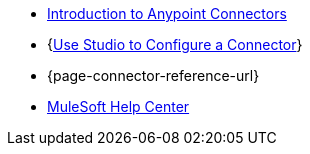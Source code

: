 * xref:connectors::introduction/introduction-to-anypoint-connectors.adoc[Introduction to Anypoint Connectors]
* {xref:connectors::introduction/intro-config-use-studio.adoc[Use Studio to Configure a Connector]}
* {page-connector-reference-url}
* https://help.mulesoft.com[MuleSoft Help Center]
